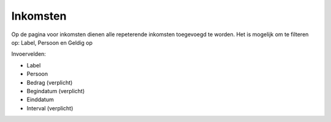 Inkomsten
=========

Op de pagina voor inkomsten dienen alle repeterende inkomsten toegevoegd te worden.
Het is mogelijk om te filteren op: Label, Persoon en Geldig op

Invoervelden:

* Label
* Persoon
* Bedrag (verplicht)
* Begindatum (verplicht)
* Einddatum
* Interval (verplicht)